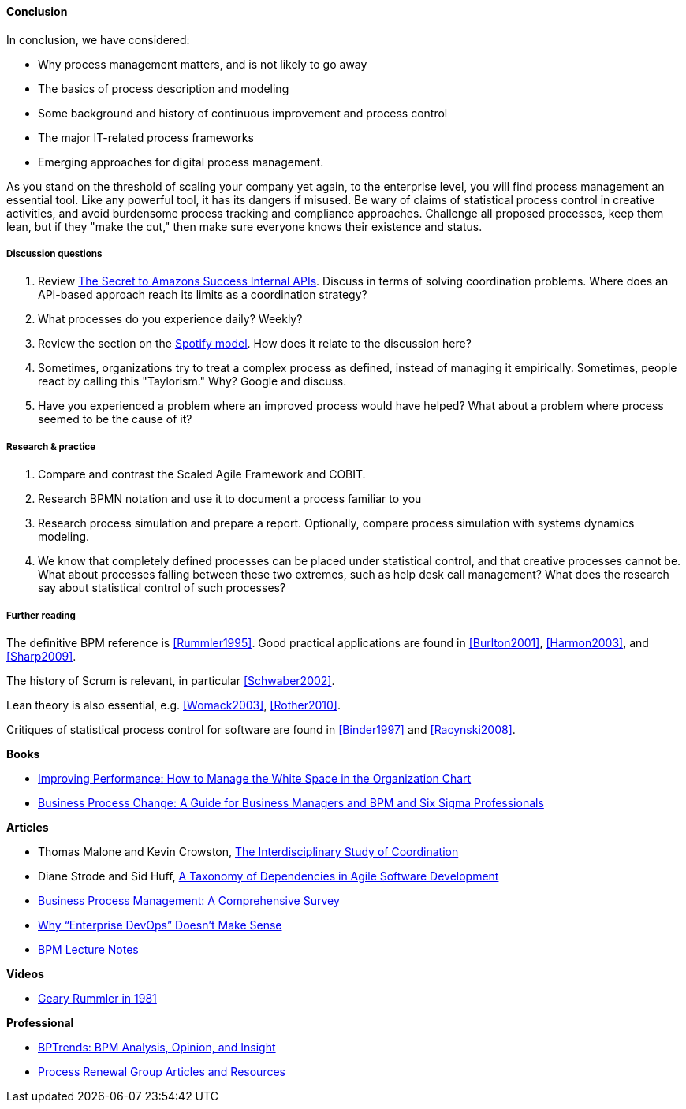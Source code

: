 ==== Conclusion

In conclusion, we have considered:

* Why process management matters, and is not likely to go away
* The basics of process description and modeling
* Some background and history of continuous improvement and process control
* The major IT-related process frameworks
* Emerging approaches for digital process management.

As you stand on the threshold of scaling your company yet again, to the enterprise level, you will find process management an essential tool. Like any powerful tool, it has its dangers if misused. Be wary of claims of statistical process control in creative activities, and avoid burdensome process tracking and compliance approaches. Challenge all proposed processes, keep them lean, but if they "make the cut," then make sure everyone knows their existence and status.

===== Discussion questions

. Review http://apievangelist.com/2012/01/12/the-secret-to-amazons-success-internal-apis/[The Secret to Amazons Success Internal APIs]. Discuss in terms of solving coordination problems. Where does an API-based approach reach its limits as a coordination strategy?
. What processes do you experience daily? Weekly?
. Review the section on the xref:spotify-model[Spotify model]. How does it relate to the discussion here?
. Sometimes, organizations try to treat a complex process as defined, instead of managing it empirically. Sometimes, people react by calling this "Taylorism." Why? Google and discuss.
. Have you experienced a problem where an improved process would have helped? What about a problem where process seemed to be the cause of it?

===== Research & practice
. Compare and contrast the Scaled Agile Framework and COBIT.
. Research BPMN notation and use it to document a process familiar to you
. Research process simulation and prepare a report. Optionally, compare process simulation with systems dynamics modeling.
. We know that completely defined processes can be placed under statistical control, and that creative processes cannot be. What about processes falling between these two extremes, such as help desk call management? What does the research say about statistical control of such processes?

===== Further reading

The definitive BPM reference is <<Rummler1995>>. Good practical applications are found in <<Burlton2001>>, <<Harmon2003>>, and <<Sharp2009>>.

The history of Scrum is relevant, in particular <<Schwaber2002>>.

Lean theory is also essential, e.g. <<Womack2003>>, <<Rother2010>>.

Critiques of statistical process control for software are found in <<Binder1997>> and <<Racynski2008>>.

*Books*

* https://www.goodreads.com/book/show/390829.Improving_Performance[Improving Performance: How to Manage the White Space in the Organization Chart]

* https://www.goodreads.com/book/show/1219780.Business_Process_Change[Business Process Change: A Guide for Business Managers and BPM and Six Sigma Professionals]

*Articles*

* Thomas Malone and Kevin Crowston, http://computerscience.unicam.it/merelli/Calcolo/malone.pdf[The Interdisciplinary Study of Coordination]

* Diane Strode and Sid Huff, https://dro.deakin.edu.au/eserv/DU:30049080/strode-taxonomyofdependencies-2012.pdf[A Taxonomy of Dependencies in Agile Software Development]

* http://wwwis.win.tue.nl/~wvdaalst/publications/p712.pdf[Business Process Management: A Comprehensive Survey]

* http://devops.com/2014/11/10/enterprise-devops-doesnt-make-sense/[Why “Enterprise DevOps” Doesn’t Make Sense]

* http://www.computing.dcu.ie/~mcrane/CA441/BPMLectureNotes.pdf[BPM Lecture Notes]

*Videos*

* https://www.youtube.com/watch?v=zGD7-lolujE[Geary Rummler in 1981]

*Professional*

* http://www.bptrends.com/[BPTrends: BPM Analysis, Opinion, and Insight]
* http://www.processrenewal.com/articles-resources/[Process Renewal Group Articles and Resources]
